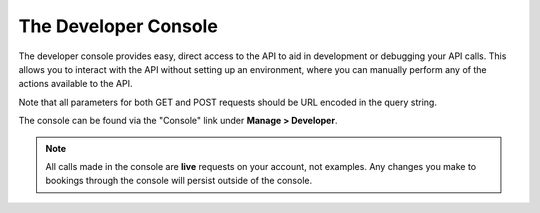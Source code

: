 The Developer Console
=====================

The developer console provides easy, direct access to the API to aid in development or debugging your API calls.  This allows you to interact with the API without setting up an environment, where you can manually perform any of the actions available to the API.  

Note that all parameters for both GET and POST requests should be URL encoded in the query string.

The console can be found via the "Console" link under **Manage > Developer**.

.. note::

	All calls made in the console are **live** requests on your account, not examples.  Any changes you make to bookings through the console will persist outside of the console.